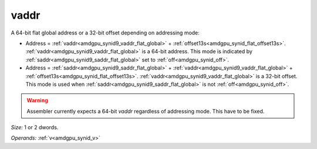 ..
    **************************************************
    *                                                *
    *   Automatically generated file, do not edit!   *
    *                                                *
    **************************************************

.. _amdgpu_synid9_vaddr_flat_global:

vaddr
===========================

A 64-bit flat global address or a 32-bit offset depending on addressing mode:

* Address = :ref:`vaddr<amdgpu_synid9_vaddr_flat_global>` + :ref:`offset13s<amdgpu_synid_flat_offset13s>`. :ref:`vaddr<amdgpu_synid9_vaddr_flat_global>` is a 64-bit address. This mode is indicated by :ref:`saddr<amdgpu_synid9_saddr_flat_global>` set to :ref:`off<amdgpu_synid_off>`.
* Address = :ref:`saddr<amdgpu_synid9_saddr_flat_global>` + :ref:`vaddr<amdgpu_synid9_vaddr_flat_global>` + :ref:`offset13s<amdgpu_synid_flat_offset13s>`. :ref:`vaddr<amdgpu_synid9_vaddr_flat_global>` is a 32-bit offset. This mode is used when :ref:`saddr<amdgpu_synid9_saddr_flat_global>` is not :ref:`off<amdgpu_synid_off>`.

.. WARNING:: Assembler currently expects a 64-bit *vaddr* regardless of addressing mode. This have to be fixed.

*Size:* 1 or 2 dwords.

*Operands:* :ref:`v<amdgpu_synid_v>`
